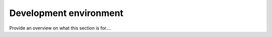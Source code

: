 .. _environment:

=======================
Development environment
=======================

Provide an overview on what this section is for....



   